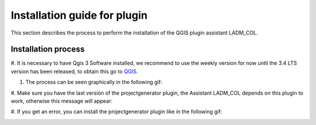 Installation guide for plugin
==============================

This section describes the process to perform the installation
of the QGIS plugin assistant LADM_COL.

Installation process
----------------------

#. It is necessary to have Qgis 3 Software installed, we recommend to use the
weekly version for now until the 3.4 LTS version has been released, to
obtain this go to `QGIS <https://qgis.org/downloads/weekly/>`_.

#. The process can be seen graphically in the following gif:

.. image:: static/01_INSTALACION.gif
   :height: 500
   :width: 800
   :alt: install plugin process

#. Make sure you have the last versión of the projectgenerator plugin, the
Assistant LADM_COL depends on this plugin to work, otherwise this message will
appear:

.. image:: static/error_asistente_project_generator.png
   :height: 20
   :width: 800
   :alt: error assistant projectgenerator

#. If you get an error, you can install the projectgenerator plugin like in the
following gif:

.. image:: static/instalacion_projectgenerator.gif
   :height: 20
   :width: 800
   :alt: projectgenerator installation
